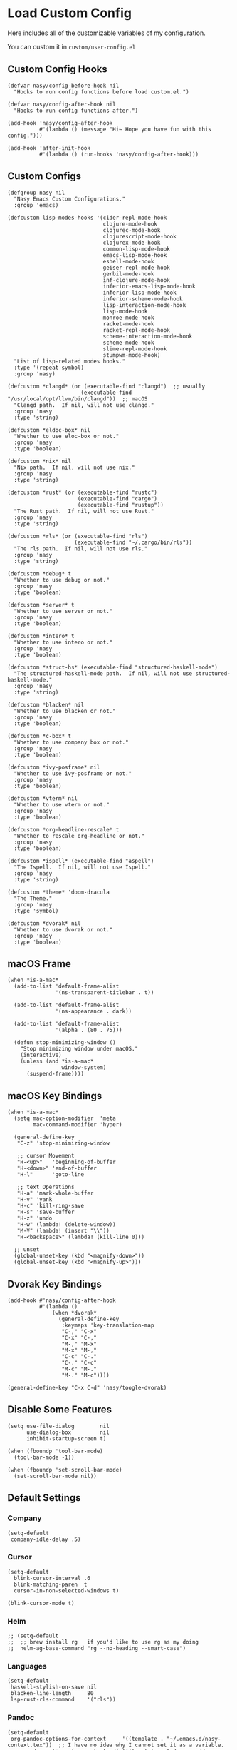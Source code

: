#+begin_src elisp :exports none
;;----------------------------------------------------------------------------
;; Core
#+end_src

* Load Custom Config

Here includes all of the customizable variables of my configuration.

You can custom it in @@html: <span> @@ ~custom/user-config.el~ @@html: </span> @@

** Custom Config Hooks

#+begin_src elisp
  (defvar nasy/config-before-hook nil
    "Hooks to run config functions before load custom.el.")

  (defvar nasy/config-after-hook nil
    "Hooks to run config functions after.")

  (add-hook 'nasy/config-after-hook
            #'(lambda () (message "Hi~ Hope you have fun with this config.")))

  (add-hook 'after-init-hook
            #'(lambda () (run-hooks 'nasy/config-after-hook)))
#+end_src

** Custom Configs

#+begin_src elisp
  (defgroup nasy nil
    "Nasy Emacs Custom Configurations."
    :group 'emacs)

  (defcustom lisp-modes-hooks '(cider-repl-mode-hook
                                clojure-mode-hook
                                clojurec-mode-hook
                                clojurescript-mode-hook
                                clojurex-mode-hook
                                common-lisp-mode-hook
                                emacs-lisp-mode-hook
                                eshell-mode-hook
                                geiser-repl-mode-hook
                                gerbil-mode-hook
                                inf-clojure-mode-hook
                                inferior-emacs-lisp-mode-hook
                                inferior-lisp-mode-hook
                                inferior-scheme-mode-hook
                                lisp-interaction-mode-hook
                                lisp-mode-hook
                                monroe-mode-hook
                                racket-mode-hook
                                racket-repl-mode-hook
                                scheme-interaction-mode-hook
                                scheme-mode-hook
                                slime-repl-mode-hook
                                stumpwm-mode-hook)
    "List of lisp-related modes hooks."
    :type '(repeat symbol)
    :group 'nasy)

  (defcustom *clangd* (or (executable-find "clangd")  ;; usually
                         (executable-find "/usr/local/opt/llvm/bin/clangd"))  ;; macOS
    "Clangd path.  If nil, will not use clangd."
    :group 'nasy
    :type 'string)

  (defcustom *eldoc-box* nil
    "Whether to use eloc-box or not."
    :group 'nasy
    :type 'boolean)

  (defcustom *nix* nil
    "Nix path.  If nil, will not use nix."
    :group 'nasy
    :type 'string)

  (defcustom *rust* (or (executable-find "rustc")
                        (executable-find "cargo")
                        (executable-find "rustup"))
    "The Rust path.  If nil, will not use Rust."
    :group 'nasy
    :type 'string)

  (defcustom *rls* (or (executable-find "rls")
                       (executable-find "~/.cargo/bin/rls"))
    "The rls path.  If nil, will not use rls."
    :group 'nasy
    :type 'string)

  (defcustom *debug* t
    "Whether to use debug or not."
    :group 'nasy
    :type 'boolean)

  (defcustom *server* t
    "Whether to use server or not."
    :group 'nasy
    :type 'boolean)

  (defcustom *intero* t
    "Whether to use intero or not."
    :group 'nasy
    :type 'boolean)

  (defcustom *struct-hs* (executable-find "structured-haskell-mode")
    "The structured-haskell-mode path.  If nil, will not use structured-haskell-mode."
    :group 'nasy
    :type 'string)

  (defcustom *blacken* nil
    "Whether to use blacken or not."
    :group 'nasy
    :type 'boolean)

  (defcustom *c-box* t
    "Whether to use company box or not."
    :group 'nasy
    :type 'boolean)

  (defcustom *ivy-posframe* nil
    "Whether to use ivy-posframe or not."
    :group 'nasy
    :type 'boolean)

  (defcustom *vterm* nil
    "Whether to use vterm or not."
    :group 'nasy
    :type 'boolean)

  (defcustom *org-headline-rescale* t
    "Whether to rescale org-headline or not."
    :group 'nasy
    :type 'boolean)

  (defcustom *ispell* (executable-find "aspell")
    "The Ispell.  If nil, will not use Ispell."
    :group 'nasy
    :type 'string)

  (defcustom *theme* 'doom-dracula
    "The Theme."
    :group 'nasy
    :type 'symbol)

  (defcustom *dvorak* nil
    "Whether to use dvorak or not."
    :group 'nasy
    :type 'boolean)
#+end_src

** macOS Frame

#+begin_src elisp
  (when *is-a-mac*
    (add-to-list 'default-frame-alist
                 '(ns-transparent-titlebar . t))

    (add-to-list 'default-frame-alist
                 '(ns-appearance . dark))

    (add-to-list 'default-frame-alist
                 '(alpha . (80 . 75)))

    (defun stop-minimizing-window ()
      "Stop minimizing window under macOS."
      (interactive)
      (unless (and *is-a-mac*
                   window-system)
        (suspend-frame))))
#+end_src

** macOS Key Bindings

#+begin_src elisp
  (when *is-a-mac*
    (setq mac-option-modifier  'meta
          mac-command-modifier 'hyper)

    (general-define-key
     "C-z" 'stop-minimizing-window

     ;; cursor Movement
     "H-<up>"   'beginning-of-buffer
     "H-<down>" 'end-of-buffer
     "H-l"      'goto-line

     ;; text Operations
     "H-a" 'mark-whole-buffer
     "H-v" 'yank
     "H-c" 'kill-ring-save
     "H-s" 'save-buffer
     "H-z" 'undo
     "H-w" (lambda! (delete-window))
     "M-¥" (lambda! (insert "\\"))
     "H-<backspace>" (lambda! (kill-line 0)))

    ;; unset
    (global-unset-key (kbd "<magnify-down>"))
    (global-unset-key (kbd "<magnify-up>")))
#+end_src

** Dvorak Key Bindings

#+begin_src elisp
  (add-hook #'nasy/config-after-hook
            #'(lambda ()
                (when *dvorak*
                  (general-define-key
                   :keymaps 'key-translation-map
                   "C-," "C-x"
                   "C-x" "C-,"
                   "M-," "M-x"
                   "M-x" "M-,"
                   "C-c" "C-."
                   "C-." "C-c"
                   "M-c" "M-."
                   "M-." "M-c"))))

  (general-define-key "C-x C-d" 'nasy/toogle-dvorak)
#+end_src

** Disable Some Features

#+begin_src elisp
  (setq use-file-dialog        nil
        use-dialog-box         nil
        inhibit-startup-screen t)

  (when (fboundp 'tool-bar-mode)
    (tool-bar-mode -1))

  (when (fboundp 'set-scroll-bar-mode)
    (set-scroll-bar-mode nil))
#+end_src

** Default Settings

*** Company

#+begin_src elisp
  (setq-default
   company-idle-delay .5)
#+end_src

*** Cursor

#+begin_src elisp
  (setq-default
    blink-cursor-interval .6
    blink-matching-paren  t
    cursor-in-non-selected-windows t)

  (blink-cursor-mode t)
#+end_src

*** Helm

#+begin_src elisp
  ;; (setq-default
  ;;  ;; brew install rg   if you'd like to use rg as my doing
  ;;  helm-ag-base-command "rg --no-heading --smart-case")
#+end_src

*** Languages

#+begin_src elisp
  (setq-default
   haskell-stylish-on-save nil
   blacken-line-length     80
   lsp-rust-rls-command    '("rls"))
#+end_src

*** Pandoc

#+begin_src elisp
  (setq-default
   org-pandoc-options-for-context     '((template . "~/.emacs.d/nasy-context.tex"))  ;; I have no idea why I cannot set it as a variable.
   org-pandoc-options-for-context-pdf '((template . "~/.emacs.d/nasy-context.tex")))
#+end_src

*** Parens

#+begin_src elisp
  (setq-default
   show-paren-style                                'parenthesis
   sp-autoinsert-quote-if-followed-by-closing-pair t
   sp-base-key-bindings                            'paredit
   sp-show-pair-from-inside                        t)
#+end_src

*** Scrolling

#+begin_src elisp
  (setq hscroll-margin                  7
        scroll-margin                   7
        hscroll-step                    7
        scroll-step                     7
        scroll-conservatively           100000
        scroll-preserve-screen-position 'always
        mac-mouse-wheel-smooth-scroll    nil)
#+end_src

*** Shell

#+begin_src elisp
  (setq-default
   shell-file-name "/bin/zsh")
#+end_src

*** Start

#+begin_src elisp
  (setq-default
   initial-scratch-message     (concat ";; Happy hacking, " user-login-name " - Emacs ♥ you!\n\n")
   dashboard-banner-logo-title (concat ";; Happy hacking, " user-login-name " - Emacs ♥ you!\n\n")
   ;; initial-buffer-choice       #'(lambda () (get-buffer "*dashboard*"))  ;; It will cause error if you start emacs from Command line with file name
                                                                            ;; https://github.com/rakanalh/emacs-dashboard/issues/69
  )
#+end_src

*** Visual

#+begin_src elisp
  (setq-default
   fill-column                    80
   visual-fill-column-width       100
   word-wrap                      t
   highlight-indent-guides-method 'column
   tab-width                      8
   tooltip-delay                  1.5)
#+end_src

*** Whitespace

#+begin_src elisp
  (setq-default
   whitespace-line-column 80
   whitespace-style       '(face spaces tabs newline
                            space-mark tab-mark newline-mark
                            lines-tail empty))
#+end_src

** Mess

#+begin_src elisp
  (setq-default
     bookmark-default-file (no-littering-expand-var-file-name ".bookmarks.el")
     buffers-menu-max-size 30
     case-fold-search      t
     column-number-mode    t
     dired-dwim-target     t
     ediff-split-window-function 'split-window-horizontally
     ediff-window-setup-function 'ediff-setup-windows-plain
     indent-tabs-mode      nil
     line-move-visual      t
     make-backup-files     nil
     mouse-yank-at-point   t
     require-final-newline t
     save-interprogram-paste-before-kill t
     set-mark-command-repeat-pop    t
     tab-always-indent              'complete
     truncate-lines                 nil
     truncate-partial-width-windows nil)

  (when *is-a-mac*
    (setq line-move-visual nil))

  (fset 'yes-or-no-p 'y-or-n-p)

  (global-auto-revert-mode t)

  (delete-selection-mode t)
#+end_src

** Config After initialization

#+begin_src elisp
  (defun nasy/config-after ()
    "Set configuration need to be set after init."
    (setq-default
     ;; helm-allow-mouse                  t
     ;; helm-follow-mode-persistent       t
     ;; helm-move-to-line-cycle-in-source nil
     ;; helm-source-names-using-follow    '("Buffers" "kill-buffer" "Occur")
     debug-on-error *debug*))


  (add-hook 'nasy/config-after-hook  #'nasy/config-after)
#+end_src

** Custom Faces

#+begin_src elisp :tangle (concat (file-name-directory (buffer-file-name)) "config/nasy-config.el")
  (defun nasy/set-face ()
    "Set custom face."
    (set-face-attribute 'org-meta-line               nil                                             :slant   'italic)
    (set-face-attribute 'org-block-begin-line        nil                                             :slant   'italic)
    (set-face-attribute 'org-block-end-line          nil                                             :slant   'italic)
    (set-face-attribute 'font-lock-comment-face      nil                                             :slant   'italic)
    (set-face-attribute 'font-lock-keyword-face      nil                                             :slant   'italic)
    (set-face-attribute 'show-paren-match            nil :background "#a1de93" :foreground "#705772" :weight  'ultra-bold)
    (set-face-attribute 'sp-show-pair-match-face     nil :background "#a1de93" :foreground "#705772" :weight  'ultra-bold)
    (when *org-headline-rescale*
      (set-face-attribute 'org-level-1 nil :height 1.6 :inherit 'outline-1)
      (set-face-attribute 'org-level-2 nil :height 1.4 :inherit 'outline-2)
      (set-face-attribute 'org-level-3 nil :height 1.2 :inherit 'outline-3)
      (set-face-attribute 'org-level-4 nil :height 1.1 :inherit 'outline-4)))
  (add-hook 'nasy/config-after-hook #'nasy/set-face)
#+end_src

** Load User Custom

#+begin_src elisp
  (require 'user-config-example nil t)
  (require 'user-config nil t)
#+end_src

* Compile

#+begin_src elisp
  (use-package async
    :straight t
    :config
    (dired-async-mode            1)
    (async-bytecomp-package-mode 1))

  (use-package auto-compile
    :demand   t
    :straight t
    :config
    (auto-compile-on-load-mode)
    (auto-compile-on-save-mode))

  (setq-default compilation-scroll-output t)

  (use-package alert
    :defer    t
    :straight t
    :preface
    (defun alert-after-compilation-finish (buf result)
      "Use `alert' to report compilation RESULT if BUF is hidden."
      (when (buffer-live-p buf)
        (unless (catch 'is-visible
                  (walk-windows (lambda (w)
                                  (when (eq (window-buffer w) buf)
                                    (throw 'is-visible t))))
                  nil)
          (alert (concat "Compilation " result)
                 :buffer buf
                 :category 'compilation)))))


  (use-package compile
    :defer t
    :preface
    (defvar nasy/last-compilation-buffer nil
      "The last buffer in which compilation took place.")

    (defun nasy/save-compilation-buffer (&rest _)
      "Save the compilation buffer to find it later."
      (setq nasy/last-compilation-buffer next-error-last-buffer))
    (advice-add 'compilation-start :after 'nasy/save-compilation-buffer)

    (defun nasy/find-prev-compilation (orig &rest args)
      "Find the previous compilation buffer, if present, and recompile there."
      (if (and (null edit-command)
               (not (derived-mode-p 'compilation-mode))
               nasy:last-compilation-buffer
               (buffer-live-p (get-buffer nasy/last-compilation-buffer)))
          (with-current-buffer nasy/last-compilation-buffer
            (apply orig args))
        (apply orig args)))
    :bind (([f6] . recompile))
    :hook ((compilation-finish-functions . alert-after-compilation-finish)))


  (use-package ansi-color
    :defer    t
    :after    compile
    :straight t
    :hook ((compilation-filter . colourise-compilation-buffer))
    :config
    (defun colourise-compilation-buffer ()
      (when (eq major-mode 'compilation-mode)
        (ansi-color-apply-on-region compilation-filter-start (point-max)))))
#+end_src

* Auto Compression

#+begin_src elisp
  (require 'jka-compr)
  (auto-compression-mode)
#+end_src

* History, Saving and Session

#+begin_src elisp :exports none
  ;;----------------------------------------------------------------------------
  ;; History, Saving and Session
#+end_src

#+begin_src elisp
  (gsetq desktop-path              (list user-emacs-directory no-littering-var-directory)
         desktop-dirname           (list user-emacs-directory no-littering-var-directory)
         desktop-auto-save-timeout 600)
  (desktop-save-mode t)
  (gsetq desktop-save 'if-exists)


  (defun nasy/desktop-time-restore (orig &rest args)
    (let ((start-time (current-time)))
      (prog1
          (apply orig args)
        (message "Desktop restored in %.2fms"
                 (benchmark-init/time-subtract-millis (current-time)
                                                 start-time)))))
  (advice-add 'desktop-read :around 'nasy/desktop-time-restore)

  (defun nasy/desktop-time-buffer-create (orig ver filename &rest args)
    (let ((start-time (current-time)))
      (prog1
          (apply orig ver filename args)
        (message "Desktop: %.2fms to restore %s"
                 (benchmark-init/time-subtract-millis (current-time)
                                                 start-time)
                 (when filename
                   (abbreviate-file-name filename))))))
  (advice-add 'desktop-create-buffer :around 'nasy/desktop-time-buffer-create)

  (gsetq kill-ring-max 300)

  (gsetq history-length 3000
         history-delete-duplicates t
         savehist-additional-variables
         '(mark-ring
           global-mark-ring
           search-ring
           regexp-search-ring
           extended-command-history)
         savehist-autosave-interval 60)

  (add-hook #'after-init-hook #'savehist-mode)

  (use-package session
    :defer    t
    :straight t
    :hook ((after-init . session-initialize))
    :init
    (setq session-save-file (no-littering-expand-var-file-name ".session")
          session-name-disable-regexp "\\(?:\\`'/tmp\\|\\.git/[A-Z_]+\\'\\)"
          session-save-file-coding-system 'utf-8
          desktop-globals-to-save
          (append '((comint-input-ring        . 50)
                    (compile-history          . 30)
                    desktop-missing-file-warning
                    (dired-regexp-history     . 20)
                    (extended-command-history . 30)
                    (face-name-history        . 20)
                    (file-name-history        . 100)
                    (grep-find-history        . 30)
                    (grep-history             . 30)
                    (ivy-history              . 100)
                    (magit-revision-history   . 50)
                    (minibuffer-history       . 50)
                    (org-clock-history        . 50)
                    (org-refile-history       . 50)
                    (org-tags-history         . 50)
                    (query-replace-history    . 60)
                    (read-expression-history  . 60)
                    (regexp-history           . 60)
                    (regexp-search-ring       . 20)
                    register-alist
                    (search-ring              . 20)
                    (shell-command-history    . 50)
                    tags-file-name
                    tags-table-list
                    kill-ring))))
#+end_src

* Auto Save (Super Save)

#+begin_src elisp :exports none
  ;;----------------------------------------------------------------------------
  ;; Auto Save
  ;; I use super save to auto save files.
#+end_src

I use super save to auto save files.

#+begin_src elisp
  (use-package super-save
    :straight t
    :ghook 'after-init-hook
    :gfhook '(lambda () (remove-hook  #'mouse-leave-buffer-hook #'super-save-command))
    :init (gsetq super-save-auto-save-when-idle nil
                 super-save-remote-files        nil))
#+end_src

* Text Scale

#+begin_src elisp
  (use-package default-text-scale
    :defer    t
    :straight t)
#+end_src

* Custom Functions

#+begin_src elisp :exports none
  ;;----------------------------------------------------------------------------
  ;; Custom Functions
  ;;----------------------------------------------------------------------------
#+end_src

** Reload the init-file

#+begin_src elisp
  (defun radian-reload-init ()
    "Reload init.el."
    (interactive)
    (straight-transaction
      (straight-mark-transaction-as-init)
      (message "Reloading init.el...")
      (load user-init-file nil 'nomessage)
      (message "Reloading init.el... done.")))

  (defun radian-eval-buffer ()
    "Evaluate the current buffer as Elisp code."
    (interactive)
    (message "Evaluating %s..." (buffer-name))
    (straight-transaction
      (if (null buffer-file-name)
          (eval-buffer)
        (when (string= buffer-file-name user-init-file)
          (straight-mark-transaction-as-init))
        (load-file buffer-file-name)))
    (message "Evaluating %s... done." (buffer-name)))
#+end_src

** Insert Date

#+begin_src elisp
  (defun nasy:insert-current-date ()
    "Insert current date."
    (interactive)
    (insert (shell-command-to-string "echo -n $(date +'%b %d, %Y')")))

  (defun nasy:insert-current-filename ()
    "Insert current buffer filename."
    (interactive)
    (insert (file-relative-name buffer-file-name)))
#+end_src

** Posframe Helper

#+begin_src elisp
  (defun posframe-poshandler-frame-top-center (info)
    (cons (/ (- (plist-get info :parent-frame-width)
                (plist-get info :posframe-width))
             2)
          (round (* 0.02 (x-display-pixel-height)))))
#+end_src

** Toogle Dvorak Key Bindings

#+begin_src elisp
  (defun nasy/toogle-dvorak ()
    "Toogle dvorak key bindings."
    (interactive)
    (if (not *dvorak*)
        (progn
          (general-define-key
           :keymaps 'key-translation-map
           "C-," "C-x"
           "C-x" "C-,"
           "M-," "M-x"
           "M-x" "M-,"
           "C-c" "C-."
           "C-." "C-c"
           "M-c" "M-."
           "M-." "M-c")
          (gsetq *dvorak* t)
          (message "Use Dvorak key bindings."))
      (progn
        (general-define-key
           :keymaps 'key-translation-map
           "C-," nil
           "C-x" nil
           "M-," nil
           "M-x" nil
           "C-c" nil
           "C-." nil
           "M-c" nil
           "M-." nil)
        (gsetq *dvorak* nil)
        (message "Use normal key bindings."))))
#+end_src
